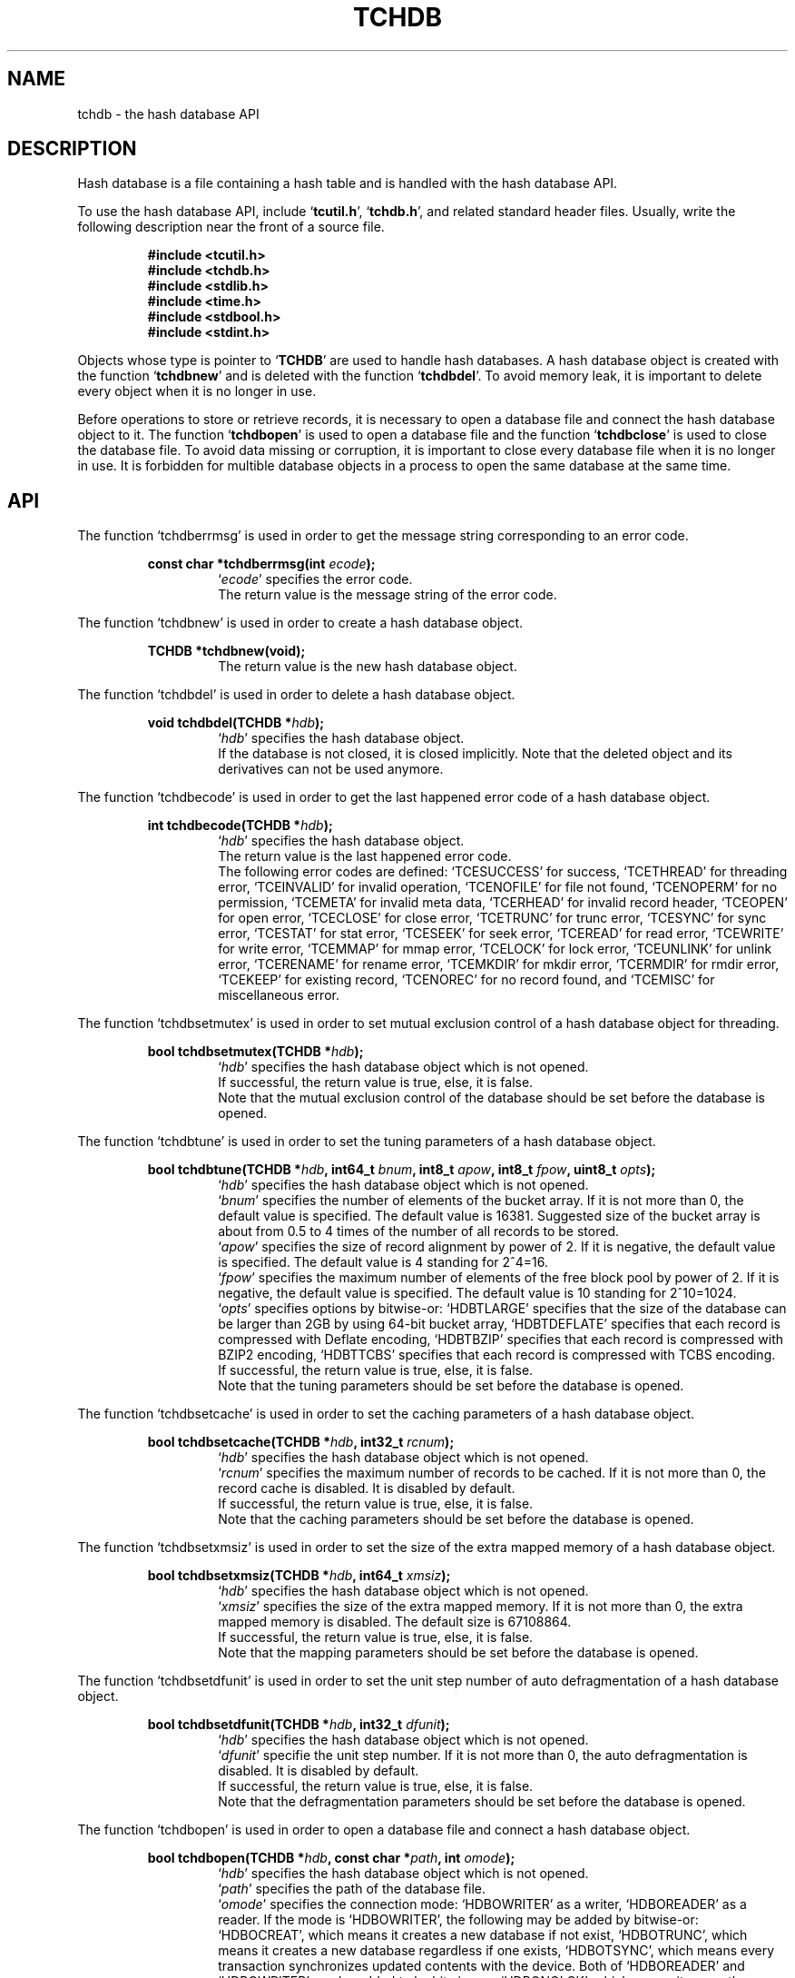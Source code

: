 .TH "TCHDB" 3 "2009-09-04" "Man Page" "Tokyo Cabinet"

.SH NAME
tchdb \- the hash database API

.SH DESCRIPTION
.PP
Hash database is a file containing a hash table and is handled with the hash database API.
.PP
To use the hash database API, include `\fBtcutil.h\fR', `\fBtchdb.h\fR', and related standard header files.  Usually, write the following description near the front of a source file.
.PP
.RS
.br
\fB#include <tcutil.h>\fR
.br
\fB#include <tchdb.h>\fR
.br
\fB#include <stdlib.h>\fR
.br
\fB#include <time.h>\fR
.br
\fB#include <stdbool.h>\fR
.br
\fB#include <stdint.h>\fR
.RE
.PP
Objects whose type is pointer to `\fBTCHDB\fR' are used to handle hash databases.  A hash database object is created with the function `\fBtchdbnew\fR' and is deleted with the function `\fBtchdbdel\fR'.  To avoid memory leak, it is important to delete every object when it is no longer in use.
.PP
Before operations to store or retrieve records, it is necessary to open a database file and connect the hash database object to it.  The function `\fBtchdbopen\fR' is used to open a database file and the function `\fBtchdbclose\fR' is used to close the database file.  To avoid data missing or corruption, it is important to close every database file when it is no longer in use.  It is forbidden for multible database objects in a process to open the same database at the same time.

.SH API
.PP
The function `tchdberrmsg' is used in order to get the message string corresponding to an error code.
.PP
.RS
.br
\fBconst char *tchdberrmsg(int \fIecode\fB);\fR
.RS
`\fIecode\fR' specifies the error code.
.RE
.RS
The return value is the message string of the error code.
.RE
.RE
.PP
The function `tchdbnew' is used in order to create a hash database object.
.PP
.RS
.br
\fBTCHDB *tchdbnew(void);\fR
.RS
The return value is the new hash database object.
.RE
.RE
.PP
The function `tchdbdel' is used in order to delete a hash database object.
.PP
.RS
.br
\fBvoid tchdbdel(TCHDB *\fIhdb\fB);\fR
.RS
`\fIhdb\fR' specifies the hash database object.
.RE
.RS
If the database is not closed, it is closed implicitly.  Note that the deleted object and its derivatives can not be used anymore.
.RE
.RE
.PP
The function `tchdbecode' is used in order to get the last happened error code of a hash database object.
.PP
.RS
.br
\fBint tchdbecode(TCHDB *\fIhdb\fB);\fR
.RS
`\fIhdb\fR' specifies the hash database object.
.RE
.RS
The return value is the last happened error code.
.RE
.RS
The following error codes are defined: `TCESUCCESS' for success, `TCETHREAD' for threading error, `TCEINVALID' for invalid operation, `TCENOFILE' for file not found, `TCENOPERM' for no permission, `TCEMETA' for invalid meta data, `TCERHEAD' for invalid record header, `TCEOPEN' for open error, `TCECLOSE' for close error, `TCETRUNC' for trunc error, `TCESYNC' for sync error, `TCESTAT' for stat error, `TCESEEK' for seek error, `TCEREAD' for read error, `TCEWRITE' for write error, `TCEMMAP' for mmap error, `TCELOCK' for lock error, `TCEUNLINK' for unlink error, `TCERENAME' for rename error, `TCEMKDIR' for mkdir error, `TCERMDIR' for rmdir error, `TCEKEEP' for existing record, `TCENOREC' for no record found, and `TCEMISC' for miscellaneous error.
.RE
.RE
.PP
The function `tchdbsetmutex' is used in order to set mutual exclusion control of a hash database object for threading.
.PP
.RS
.br
\fBbool tchdbsetmutex(TCHDB *\fIhdb\fB);\fR
.RS
`\fIhdb\fR' specifies the hash database object which is not opened.
.RE
.RS
If successful, the return value is true, else, it is false.
.RE
.RS
Note that the mutual exclusion control of the database should be set before the database is opened.
.RE
.RE
.PP
The function `tchdbtune' is used in order to set the tuning parameters of a hash database object.
.PP
.RS
.br
\fBbool tchdbtune(TCHDB *\fIhdb\fB, int64_t \fIbnum\fB, int8_t \fIapow\fB, int8_t \fIfpow\fB, uint8_t \fIopts\fB);\fR
.RS
`\fIhdb\fR' specifies the hash database object which is not opened.
.RE
.RS
`\fIbnum\fR' specifies the number of elements of the bucket array.  If it is not more than 0, the default value is specified.  The default value is 16381.  Suggested size of the bucket array is about from 0.5 to 4 times of the number of all records to be stored.
.RE
.RS
`\fIapow\fR' specifies the size of record alignment by power of 2.  If it is negative, the default value is specified.  The default value is 4 standing for 2^4=16.
.RE
.RS
`\fIfpow\fR' specifies the maximum number of elements of the free block pool by power of 2.  If it is negative, the default value is specified.  The default value is 10 standing for 2^10=1024.
.RE
.RS
`\fIopts\fR' specifies options by bitwise-or: `HDBTLARGE' specifies that the size of the database can be larger than 2GB by using 64\-bit bucket array, `HDBTDEFLATE' specifies that each record is compressed with Deflate encoding, `HDBTBZIP' specifies that each record is compressed with BZIP2 encoding, `HDBTTCBS' specifies that each record is compressed with TCBS encoding.
.RE
.RS
If successful, the return value is true, else, it is false.
.RE
.RS
Note that the tuning parameters should be set before the database is opened.
.RE
.RE
.PP
The function `tchdbsetcache' is used in order to set the caching parameters of a hash database object.
.PP
.RS
.br
\fBbool tchdbsetcache(TCHDB *\fIhdb\fB, int32_t \fIrcnum\fB);\fR
.RS
`\fIhdb\fR' specifies the hash database object which is not opened.
.RE
.RS
`\fIrcnum\fR' specifies the maximum number of records to be cached.  If it is not more than 0, the record cache is disabled.  It is disabled by default.
.RE
.RS
If successful, the return value is true, else, it is false.
.RE
.RS
Note that the caching parameters should be set before the database is opened.
.RE
.RE
.PP
The function `tchdbsetxmsiz' is used in order to set the size of the extra mapped memory of a hash database object.
.PP
.RS
.br
\fBbool tchdbsetxmsiz(TCHDB *\fIhdb\fB, int64_t \fIxmsiz\fB);\fR
.RS
`\fIhdb\fR' specifies the hash database object which is not opened.
.RE
.RS
`\fIxmsiz\fR' specifies the size of the extra mapped memory.  If it is not more than 0, the extra mapped memory is disabled.  The default size is 67108864.
.RE
.RS
If successful, the return value is true, else, it is false.
.RE
.RS
Note that the mapping parameters should be set before the database is opened.
.RE
.RE
.PP
The function `tchdbsetdfunit' is used in order to set the unit step number of auto defragmentation of a hash database object.
.PP
.RS
.br
\fBbool tchdbsetdfunit(TCHDB *\fIhdb\fB, int32_t \fIdfunit\fB);\fR
.RS
`\fIhdb\fR' specifies the hash database object which is not opened.
.RE
.RS
`\fIdfunit\fR' specifie the unit step number.  If it is not more than 0, the auto defragmentation is disabled.  It is disabled by default.
.RE
.RS
If successful, the return value is true, else, it is false.
.RE
.RS
Note that the defragmentation parameters should be set before the database is opened.
.RE
.RE
.PP
The function `tchdbopen' is used in order to open a database file and connect a hash database object.
.PP
.RS
.br
\fBbool tchdbopen(TCHDB *\fIhdb\fB, const char *\fIpath\fB, int \fIomode\fB);\fR
.RS
`\fIhdb\fR' specifies the hash database object which is not opened.
.RE
.RS
`\fIpath\fR' specifies the path of the database file.
.RE
.RS
`\fIomode\fR' specifies the connection mode: `HDBOWRITER' as a writer, `HDBOREADER' as a reader.  If the mode is `HDBOWRITER', the following may be added by bitwise-or: `HDBOCREAT', which means it creates a new database if not exist, `HDBOTRUNC', which means it creates a new database regardless if one exists, `HDBOTSYNC', which means every transaction synchronizes updated contents with the device.  Both of `HDBOREADER' and `HDBOWRITER' can be added to by bitwise-or: `HDBONOLCK', which means it opens the database file without file locking, or `HDBOLCKNB', which means locking is performed without blocking.
.RE
.RS
If successful, the return value is true, else, it is false.
.RE
.RE
.PP
The function `tchdbclose' is used in order to close a hash database object.
.PP
.RS
.br
\fBbool tchdbclose(TCHDB *\fIhdb\fB);\fR
.RS
`\fIhdb\fR' specifies the hash database object.
.RE
.RS
If successful, the return value is true, else, it is false.
.RE
.RS
Update of a database is assured to be written when the database is closed.  If a writer opens a database but does not close it appropriately, the database will be broken.
.RE
.RE
.PP
The function `tchdbput' is used in order to store a record into a hash database object.
.PP
.RS
.br
\fBbool tchdbput(TCHDB *\fIhdb\fB, const void *\fIkbuf\fB, int \fIksiz\fB, const void *\fIvbuf\fB, int \fIvsiz\fB);\fR
.RS
`\fIhdb\fR' specifies the hash database object connected as a writer.
.RE
.RS
`\fIkbuf\fR' specifies the pointer to the region of the key.
.RE
.RS
`\fIksiz\fR' specifies the size of the region of the key.
.RE
.RS
`\fIvbuf\fR' specifies the pointer to the region of the value.
.RE
.RS
`\fIvsiz\fR' specifies the size of the region of the value.
.RE
.RS
If successful, the return value is true, else, it is false.
.RE
.RS
If a record with the same key exists in the database, it is overwritten.
.RE
.RE
.PP
The function `tchdbput2' is used in order to store a string record into a hash database object.
.PP
.RS
.br
\fBbool tchdbput2(TCHDB *\fIhdb\fB, const char *\fIkstr\fB, const char *\fIvstr\fB);\fR
.RS
`\fIhdb\fR' specifies the hash database object connected as a writer.
.RE
.RS
`\fIkstr\fR' specifies the string of the key.
.RE
.RS
`\fIvstr\fR' specifies the string of the value.
.RE
.RS
If successful, the return value is true, else, it is false.
.RE
.RS
If a record with the same key exists in the database, it is overwritten.
.RE
.RE
.PP
The function `tchdbputkeep' is used in order to store a new record into a hash database object.
.PP
.RS
.br
\fBbool tchdbputkeep(TCHDB *\fIhdb\fB, const void *\fIkbuf\fB, int \fIksiz\fB, const void *\fIvbuf\fB, int \fIvsiz\fB);\fR
.RS
`\fIhdb\fR' specifies the hash database object connected as a writer.
.RE
.RS
`\fIkbuf\fR' specifies the pointer to the region of the key.
.RE
.RS
`\fIksiz\fR' specifies the size of the region of the key.
.RE
.RS
`\fIvbuf\fR' specifies the pointer to the region of the value.
.RE
.RS
`\fIvsiz\fR' specifies the size of the region of the value.
.RE
.RS
If successful, the return value is true, else, it is false.
.RE
.RS
If a record with the same key exists in the database, this function has no effect.
.RE
.RE
.PP
The function `tchdbputkeep2' is used in order to store a new string record into a hash database object.
.PP
.RS
.br
\fBbool tchdbputkeep2(TCHDB *\fIhdb\fB, const char *\fIkstr\fB, const char *\fIvstr\fB);\fR
.RS
`\fIhdb\fR' specifies the hash database object connected as a writer.
.RE
.RS
`\fIkstr\fR' specifies the string of the key.
.RE
.RS
`\fIvstr\fR' specifies the string of the value.
.RE
.RS
If successful, the return value is true, else, it is false.
.RE
.RS
If a record with the same key exists in the database, this function has no effect.
.RE
.RE
.PP
The function `tchdbputcat' is used in order to concatenate a value at the end of the existing record in a hash database object.
.PP
.RS
.br
\fBbool tchdbputcat(TCHDB *\fIhdb\fB, const void *\fIkbuf\fB, int \fIksiz\fB, const void *\fIvbuf\fB, int \fIvsiz\fB);\fR
.RS
`\fIhdb\fR' specifies the hash database object connected as a writer.
.RE
.RS
`\fIkbuf\fR' specifies the pointer to the region of the key.
.RE
.RS
`\fIksiz\fR' specifies the size of the region of the key.
.RE
.RS
`\fIvbuf\fR' specifies the pointer to the region of the value.
.RE
.RS
`\fIvsiz\fR' specifies the size of the region of the value.
.RE
.RS
If successful, the return value is true, else, it is false.
.RE
.RS
If there is no corresponding record, a new record is created.
.RE
.RE
.PP
The function `tchdbputcat2' is used in order to concatenate a string value at the end of the existing record in a hash database object.
.PP
.RS
.br
\fBbool tchdbputcat2(TCHDB *\fIhdb\fB, const char *\fIkstr\fB, const char *\fIvstr\fB);\fR
.RS
`\fIhdb\fR' specifies the hash database object connected as a writer.
.RE
.RS
`\fIkstr\fR' specifies the string of the key.
.RE
.RS
`\fIvstr\fR' specifies the string of the value.
.RE
.RS
If successful, the return value is true, else, it is false.
.RE
.RS
If there is no corresponding record, a new record is created.
.RE
.RE
.PP
The function `tchdbputasync' is used in order to store a record into a hash database object in asynchronous fashion.
.PP
.RS
.br
\fBbool tchdbputasync(TCHDB *\fIhdb\fB, const void *\fIkbuf\fB, int \fIksiz\fB, const void *\fIvbuf\fB, int \fIvsiz\fB);\fR
.RS
`\fIhdb\fR' specifies the hash database object connected as a writer.
.RE
.RS
`\fIkbuf\fR' specifies the pointer to the region of the key.
.RE
.RS
`\fIksiz\fR' specifies the size of the region of the key.
.RE
.RS
`\fIvbuf\fR' specifies the pointer to the region of the value.
.RE
.RS
`\fIvsiz\fR' specifies the size of the region of the value.
.RE
.RS
If successful, the return value is true, else, it is false.
.RE
.RS
If a record with the same key exists in the database, it is overwritten.  Records passed to this function are accumulated into the inner buffer and wrote into the file at a blast.
.RE
.RE
.PP
The function `tchdbputasync2' is used in order to store a string record into a hash database object in asynchronous fashion.
.PP
.RS
.br
\fBbool tchdbputasync2(TCHDB *\fIhdb\fB, const char *\fIkstr\fB, const char *\fIvstr\fB);\fR
.RS
`\fIhdb\fR' specifies the hash database object connected as a writer.
.RE
.RS
`\fIkstr\fR' specifies the string of the key.
.RE
.RS
`\fIvstr\fR' specifies the string of the value.
.RE
.RS
If successful, the return value is true, else, it is false.
.RE
.RS
If a record with the same key exists in the database, it is overwritten.  Records passed to this function are accumulated into the inner buffer and wrote into the file at a blast.
.RE
.RE
.PP
The function `tchdbout' is used in order to remove a record of a hash database object.
.PP
.RS
.br
\fBbool tchdbout(TCHDB *\fIhdb\fB, const void *\fIkbuf\fB, int \fIksiz\fB);\fR
.RS
`\fIhdb\fR' specifies the hash database object connected as a writer.
.RE
.RS
`\fIkbuf\fR' specifies the pointer to the region of the key.
.RE
.RS
`\fIksiz\fR' specifies the size of the region of the key.
.RE
.RS
If successful, the return value is true, else, it is false.
.RE
.RE
.PP
The function `tchdbout2' is used in order to remove a string record of a hash database object.
.PP
.RS
.br
\fBbool tchdbout2(TCHDB *\fIhdb\fB, const char *\fIkstr\fB);\fR
.RS
`\fIhdb\fR' specifies the hash database object connected as a writer.
.RE
.RS
`\fIkstr\fR' specifies the string of the key.
.RE
.RS
If successful, the return value is true, else, it is false.
.RE
.RE
.PP
The function `tchdbget' is used in order to retrieve a record in a hash database object.
.PP
.RS
.br
\fBvoid *tchdbget(TCHDB *\fIhdb\fB, const void *\fIkbuf\fB, int \fIksiz\fB, int *\fIsp\fB);\fR
.RS
`\fIhdb\fR' specifies the hash database object.
.RE
.RS
`\fIkbuf\fR' specifies the pointer to the region of the key.
.RE
.RS
`\fIksiz\fR' specifies the size of the region of the key.
.RE
.RS
`\fIsp\fR' specifies the pointer to the variable into which the size of the region of the return value is assigned.
.RE
.RS
If successful, the return value is the pointer to the region of the value of the corresponding record.  `NULL' is returned if no record corresponds.
.RE
.RS
Because an additional zero code is appended at the end of the region of the return value, the return value can be treated as a character string.  Because the region of the return value is allocated with the `malloc' call, it should be released with the `free' call when it is no longer in use.
.RE
.RE
.PP
The function `tchdbget2' is used in order to retrieve a string record in a hash database object.
.PP
.RS
.br
\fBchar *tchdbget2(TCHDB *\fIhdb\fB, const char *\fIkstr\fB);\fR
.RS
`\fIhdb\fR' specifies the hash database object.
.RE
.RS
`\fIkstr\fR' specifies the string of the key.
.RE
.RS
If successful, the return value is the string of the value of the corresponding record.  `NULL' is returned if no record corresponds.
.RE
.RS
Because the region of the return value is allocated with the `malloc' call, it should be released with the `free' call when it is no longer in use.
.RE
.RE
.PP
The function `tchdbget3' is used in order to retrieve a record in a hash database object and write the value into a buffer.
.PP
.RS
.br
\fBint tchdbget3(TCHDB *\fIhdb\fB, const void *\fIkbuf\fB, int \fIksiz\fB, void *\fIvbuf\fB, int \fImax\fB);\fR
.RS
`\fIhdb\fR' specifies the hash database object.
.RE
.RS
`\fIkbuf\fR' specifies the pointer to the region of the key.
.RE
.RS
`\fIksiz\fR' specifies the size of the region of the key.
.RE
.RS
`\fIvbuf\fR' specifies the pointer to the buffer into which the value of the corresponding record is written.
.RE
.RS
`\fImax\fR' specifies the size of the buffer.
.RE
.RS
If successful, the return value is the size of the written data, else, it is \-1.  \-1 is returned if no record corresponds to the specified key.
.RE
.RS
Note that an additional zero code is not appended at the end of the region of the writing buffer.
.RE
.RE
.PP
The function `tchdbvsiz' is used in order to get the size of the value of a record in a hash database object.
.PP
.RS
.br
\fBint tchdbvsiz(TCHDB *\fIhdb\fB, const void *\fIkbuf\fB, int \fIksiz\fB);\fR
.RS
`\fIhdb\fR' specifies the hash database object.
.RE
.RS
`\fIkbuf\fR' specifies the pointer to the region of the key.
.RE
.RS
`\fIksiz\fR' specifies the size of the region of the key.
.RE
.RS
If successful, the return value is the size of the value of the corresponding record, else, it is \-1.
.RE
.RE
.PP
The function `tchdbvsiz2' is used in order to get the size of the value of a string record in a hash database object.
.PP
.RS
.br
\fBint tchdbvsiz2(TCHDB *\fIhdb\fB, const char *\fIkstr\fB);\fR
.RS
`\fIhdb\fR' specifies the hash database object.
.RE
.RS
`\fIkstr\fR' specifies the string of the key.
.RE
.RS
If successful, the return value is the size of the value of the corresponding record, else, it is \-1.
.RE
.RE
.PP
The function `tchdbiterinit' is used in order to initialize the iterator of a hash database object.
.PP
.RS
.br
\fBbool tchdbiterinit(TCHDB *\fIhdb\fB);\fR
.RS
`\fIhdb\fR' specifies the hash database object.
.RE
.RS
If successful, the return value is true, else, it is false.
.RE
.RS
The iterator is used in order to access the key of every record stored in a database.
.RE
.RE
.PP
The function `tchdbiternext' is used in order to get the next key of the iterator of a hash database object.
.PP
.RS
.br
\fBvoid *tchdbiternext(TCHDB *\fIhdb\fB, int *\fIsp\fB);\fR
.RS
`\fIhdb\fR' specifies the hash database object.
.RE
.RS
`\fIsp\fR' specifies the pointer to the variable into which the size of the region of the return value is assigned.
.RE
.RS
If successful, the return value is the pointer to the region of the next key, else, it is `NULL'.  `NULL' is returned when no record is to be get out of the iterator.
.RE
.RS
Because an additional zero code is appended at the end of the region of the return value, the return value can be treated as a character string.  Because the region of the return value is allocated with the `malloc' call, it should be released with the `free' call when it is no longer in use.  It is possible to access every record by iteration of calling this function.  It is allowed to update or remove records whose keys are fetched while the iteration.  However, it is not assured if updating the database is occurred while the iteration.  Besides, the order of this traversal access method is arbitrary, so it is not assured that the order of storing matches the one of the traversal access.
.RE
.RE
.PP
The function `tchdbiternext2' is used in order to get the next key string of the iterator of a hash database object.
.PP
.RS
.br
\fBchar *tchdbiternext2(TCHDB *\fIhdb\fB);\fR
.RS
`\fIhdb\fR' specifies the hash database object.
.RE
.RS
If successful, the return value is the string of the next key, else, it is `NULL'.  `NULL' is returned when no record is to be get out of the iterator.
.RE
.RS
Because the region of the return value is allocated with the `malloc' call, it should be released with the `free' call when it is no longer in use.  It is possible to access every record by iteration of calling this function.  However, it is not assured if updating the database is occurred while the iteration.  Besides, the order of this traversal access method is arbitrary, so it is not assured that the order of storing matches the one of the traversal access.
.RE
.RE
.PP
The function `tchdbiternext3' is used in order to get the next extensible objects of the iterator of a hash database object.
.PP
.RS
.br
\fBbool tchdbiternext3(TCHDB *\fIhdb\fB, TCXSTR *\fIkxstr\fB, TCXSTR *\fIvxstr\fB);\fR
.RS
`\fIhdb\fR' specifies the hash database object.
.RE
.RS
`\fIkxstr\fR' specifies the object into which the next key is wrote down.
.RE
.RS
`\fIvxstr\fR' specifies the object into which the next value is wrote down.
.RE
.RS
If successful, the return value is true, else, it is false.  False is returned when no record is to be get out of the iterator.
.RE
.RE
.PP
The function `tchdbfwmkeys' is used in order to get forward matching keys in a hash database object.
.PP
.RS
.br
\fBTCLIST *tchdbfwmkeys(TCHDB *\fIhdb\fB, const void *\fIpbuf\fB, int \fIpsiz\fB, int \fImax\fB);\fR
.RS
`\fIhdb\fR' specifies the hash database object.
.RE
.RS
`\fIpbuf\fR' specifies the pointer to the region of the prefix.
.RE
.RS
`\fIpsiz\fR' specifies the size of the region of the prefix.
.RE
.RS
`\fImax\fR' specifies the maximum number of keys to be fetched.  If it is negative, no limit is specified.
.RE
.RS
The return value is a list object of the corresponding keys.  This function does never fail.  It returns an empty list even if no key corresponds.
.RE
.RS
Because the object of the return value is created with the function `tclistnew', it should be deleted with the function `tclistdel' when it is no longer in use.  Note that this function may be very slow because every key in the database is scanned.
.RE
.RE
.PP
The function `tchdbfwmkeys2' is used in order to get forward matching string keys in a hash database object.
.PP
.RS
.br
\fBTCLIST *tchdbfwmkeys2(TCHDB *\fIhdb\fB, const char *\fIpstr\fB, int \fImax\fB);\fR
.RS
`\fIhdb\fR' specifies the hash database object.
.RE
.RS
`\fIpstr\fR' specifies the string of the prefix.
.RE
.RS
`\fImax\fR' specifies the maximum number of keys to be fetched.  If it is negative, no limit is specified.
.RE
.RS
The return value is a list object of the corresponding keys.  This function does never fail.  It returns an empty list even if no key corresponds.
.RE
.RS
Because the object of the return value is created with the function `tclistnew', it should be deleted with the function `tclistdel' when it is no longer in use.  Note that this function may be very slow because every key in the database is scanned.
.RE
.RE
.PP
The function `tchdbaddint' is used in order to add an integer to a record in a hash database object.
.PP
.RS
.br
\fBint tchdbaddint(TCHDB *\fIhdb\fB, const void *\fIkbuf\fB, int \fIksiz\fB, int \fInum\fB);\fR
.RS
`\fIhdb\fR' specifies the hash database object connected as a writer.
.RE
.RS
`\fIkbuf\fR' specifies the pointer to the region of the key.
.RE
.RS
`\fIksiz\fR' specifies the size of the region of the key.
.RE
.RS
`\fInum\fR' specifies the additional value.
.RE
.RS
If successful, the return value is the summation value, else, it is `INT_MIN'.
.RE
.RS
If the corresponding record exists, the value is treated as an integer and is added to.  If no record corresponds, a new record of the additional value is stored.
.RE
.RE
.PP
The function `tchdbdbadddouble' is used in order to add a real number to a record in a hash database object.
.PP
.RS
.br
\fBdouble tchdbadddouble(TCHDB *\fIhdb\fB, const void *\fIkbuf\fB, int \fIksiz\fB, double \fInum\fB);\fR
.RS
`\fIhdb\fR' specifies the hash database object connected as a writer.
.RE
.RS
`\fIkbuf\fR' specifies the pointer to the region of the key.
.RE
.RS
`\fIksiz\fR' specifies the size of the region of the key.
.RE
.RS
`\fInum\fR' specifies the additional value.
.RE
.RS
If successful, the return value is the summation value, else, it is Not-a-Number.
.RE
.RS
If the corresponding record exists, the value is treated as a real number and is added to.  If no record corresponds, a new record of the additional value is stored.
.RE
.RE
.PP
The function `tchdbsync' is used in order to synchronize updated contents of a hash database object with the file and the device.
.PP
.RS
.br
\fBbool tchdbsync(TCHDB *\fIhdb\fB);\fR
.RS
`\fIhdb\fR' specifies the hash database object connected as a writer.
.RE
.RS
If successful, the return value is true, else, it is false.
.RE
.RS
This function is useful when another process connects to the same database file.
.RE
.RE
.PP
The function `tchdboptimize' is used in order to optimize the file of a hash database object.
.PP
.RS
.br
\fBbool tchdboptimize(TCHDB *\fIhdb\fB, int64_t \fIbnum\fB, int8_t \fIapow\fB, int8_t \fIfpow\fB, uint8_t \fIopts\fB);\fR
.RS
`\fIhdb\fR' specifies the hash database object connected as a writer.
.RE
.RS
`\fIbnum\fR' specifies the number of elements of the bucket array.  If it is not more than 0, the default value is specified.  The default value is two times of the number of records.
.RE
.RS
`\fIapow\fR' specifies the size of record alignment by power of 2.  If it is negative, the current setting is not changed.
.RE
.RS
`\fIfpow\fR' specifies the maximum number of elements of the free block pool by power of 2.  If it is negative, the current setting is not changed.
.RE
.RS
`\fIopts\fR' specifies options by bitwise-or: `HDBTLARGE' specifies that the size of the database can be larger than 2GB by using 64\-bit bucket array, `HDBTDEFLATE' specifies that each record is compressed with Deflate encoding, `HDBTBZIP' specifies that each record is compressed with BZIP2 encoding, `HDBTTCBS' specifies that each record is compressed with TCBS encoding.  If it is `UINT8_MAX', the current setting is not changed.
.RE
.RS
If successful, the return value is true, else, it is false.
.RE
.RS
This function is useful to reduce the size of the database file with data fragmentation by successive updating.
.RE
.RE
.PP
The function `tchdbvanish' is used in order to remove all records of a hash database object.
.PP
.RS
.br
\fBbool tchdbvanish(TCHDB *\fIhdb\fB);\fR
.RS
`\fIhdb\fR' specifies the hash database object connected as a writer.
.RE
.RS
If successful, the return value is true, else, it is false.
.RE
.RE
.PP
The function `tchdbcopy' is used in order to copy the database file of a hash database object.
.PP
.RS
.br
\fBbool tchdbcopy(TCHDB *\fIhdb\fB, const char *\fIpath\fB);\fR
.RS
`\fIhdb\fR' specifies the hash database object.
.RE
.RS
`\fIpath\fR' specifies the path of the destination file.  If it begins with `@', the trailing substring is executed as a command line.
.RE
.RS
If successful, the return value is true, else, it is false.  False is returned if the executed command returns non\-zero code.
.RE
.RS
The database file is assured to be kept synchronized and not modified while the copying or executing operation is in progress.  So, this function is useful to create a backup file of the database file.
.RE
.RE
.PP
The function `tchdbtranbegin' is used in order to begin the transaction of a hash database object.
.PP
.RS
.br
\fBbool tchdbtranbegin(TCHDB *\fIhdb\fB);\fR
.RS
`\fIhdb\fR' specifies the hash database object connected as a writer.
.RE
.RS
If successful, the return value is true, else, it is false.
.RE
.RS
The database is locked by the thread while the transaction so that only one transaction can be activated with a database object at the same time.  Thus, the serializable isolation level is assumed if every database operation is performed in the transaction.  All updated regions are kept track of by write ahead logging while the transaction.  If the database is closed during transaction, the transaction is aborted implicitly.
.RE
.RE
.PP
The function `tchdbtrancommit' is used in order to commit the transaction of a hash database object.
.PP
.RS
.br
\fBbool tchdbtrancommit(TCHDB *\fIhdb\fB);\fR
.RS
`\fIhdb\fR' specifies the hash database object connected as a writer.
.RE
.RS
If successful, the return value is true, else, it is false.
.RE
.RS
Update in the transaction is fixed when it is committed successfully.
.RE
.RE
.PP
The function `tchdbtranabort' is used in order to abort the transaction of a hash database object.
.PP
.RS
.br
\fBbool tchdbtranabort(TCHDB *\fIhdb\fB);\fR
.RS
`\fIhdb\fR' specifies the hash database object connected as a writer.
.RE
.RS
If successful, the return value is true, else, it is false.
.RE
.RS
Update in the transaction is discarded when it is aborted.  The state of the database is rollbacked to before transaction.
.RE
.RE
.PP
The function `tchdbpath' is used in order to get the file path of a hash database object.
.PP
.RS
.br
\fBconst char *tchdbpath(TCHDB *\fIhdb\fB);\fR
.RS
`\fIhdb\fR' specifies the hash database object.
.RE
.RS
The return value is the path of the database file or `NULL' if the object does not connect to any database file.
.RE
.RE
.PP
The function `tchdbrnum' is used in order to get the number of records of a hash database object.
.PP
.RS
.br
\fBuint64_t tchdbrnum(TCHDB *\fIhdb\fB);\fR
.RS
`\fIhdb\fR' specifies the hash database object.
.RE
.RS
The return value is the number of records or 0 if the object does not connect to any database file.
.RE
.RE
.PP
The function `tchdbfsiz' is used in order to get the size of the database file of a hash database object.
.PP
.RS
.br
\fBuint64_t tchdbfsiz(TCHDB *\fIhdb\fB);\fR
.RS
`\fIhdb\fR' specifies the hash database object.
.RE
.RS
The return value is the size of the database file or 0 if the object does not connect to any database file.
.RE
.RE

.SH SEE ALSO
.PP
.BR tchtest (1),
.BR tchmttest (1),
.BR tchmgr (1),
.BR tokyocabinet (3)

